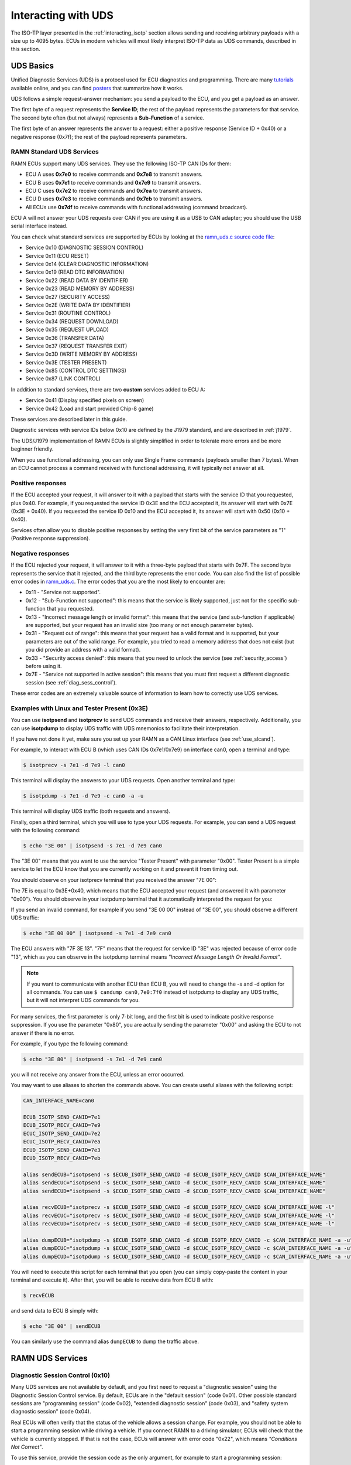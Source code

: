 .. _diag_tutorial:

Interacting with UDS
====================

The ISO-TP layer presented in the :ref:`interacting_isotp` section allows sending and receiving arbitrary payloads with a size up to 4095 bytes.
ECUs in modern vehicles will most likely interpret ISO-TP data as UDS commands, described in this section.

UDS Basics
----------

Unified Diagnostic Services (UDS) is a protocol used for ECU diagnostics and programming.
There are many `tutorials <https://www.csselectronics.com/pages/uds-protocol-tutorial-unified-diagnostic-services>`_ available online, and you can find `posters <https://automotive.softing.com/fileadmin/sof-files/pdf/de/ae/poster/UDS_Faltposter_softing2016.pdf>`_ that summarize how it works.

UDS follows a simple request-answer mechanism: you send a payload to the ECU, and you get a payload as an answer.

The first byte of a request represents the **Service ID**; the rest of the payload represents the parameters for that service.
The second byte often (but not always) represents a **Sub-Function** of a service.

The first byte of an answer represents the answer to a request: either a positive response (Service ID + 0x40) or a negative response (0x7f); the rest of the payload represents parameters.

RAMN Standard UDS Services
^^^^^^^^^^^^^^^^^^^^^^^^^^

RAMN ECUs support many UDS services. They use the following ISO-TP CAN IDs for them:

- ECU A uses **0x7e0** to receive commands and **0x7e8** to transmit answers.
- ECU B uses **0x7e1** to receive commands and **0x7e9** to transmit answers.
- ECU C uses **0x7e2** to receive commands and **0x7ea** to transmit answers.
- ECU D uses **0x7e3** to receive commands and **0x7eb** to transmit answers.
- All ECUs use **0x7df** to receive commands with functional addressing (command broadcast).

ECU A will not answer your UDS requests over CAN if you are using it as a USB to CAN adapter; you should use the USB serial interface instead.

You can check what standard services are supported by ECUs by looking at the `ramn_uds.c source code file <https://github.com/ToyotaInfoTech/RAMN/blob/main/firmware/RAMNV1/Core/Src/ramn_uds.c>`_:

- Service 0x10 (DIAGNOSTIC SESSION CONTROL)
- Service 0x11 (ECU RESET)
- Service 0x14 (CLEAR DIAGNOSTIC INFORMATION)
- Service 0x19 (READ DTC INFORMATION)
- Service 0x22 (READ DATA BY IDENTIFIER)
- Service 0x23 (READ MEMORY BY ADDRESS)
- Service 0x27 (SECURITY ACCESS)
- Service 0x2E (WRITE DATA BY IDENTIFIER)
- Service 0x31 (ROUTINE CONTROL)
- Service 0x34 (REQUEST DOWNLOAD)
- Service 0x35 (REQUEST UPLOAD)
- Service 0x36 (TRANSFER DATA)
- Service 0x37 (REQUEST TRANSFER EXIT)
- Service 0x3D (WRITE MEMORY BY ADDRESS)
- Service 0x3E (TESTER PRESENT)
- Service 0x85 (CONTROL DTC SETTINGS)
- Service 0x87 (LINK CONTROL)

In addition to standard services, there are two **custom** services added to ECU A:

- Service 0x41 (Display specified pixels on screen)
- Service 0x42 (Load and start provided Chip-8 game)

These services are described later in this guide.

Diagnostic services with service IDs below 0x10 are defined by the J1979 standard, and are described in :ref:`j1979`.

The UDS/J1979 implementation of RAMN ECUs is slightly simplified in order to tolerate more errors and be more beginner friendly.

When you use functional addressing, you can only use Single Frame commands (payloads smaller than 7 bytes).
When an ECU cannot process a command received with functional addressing, it will typically not answer at all.


Positive responses
^^^^^^^^^^^^^^^^^^

If the ECU accepted your request, it will answer to it with a payload that starts with the service ID that you requested, plus 0x40.
For example, if you requested the service ID 0x3E and the ECU accepted it, its answer will start with 0x7E (0x3E + 0x40).
If you requested the service ID 0x10 and the ECU accepted it, its answer will start with 0x50 (0x10 + 0x40).

Services often allow you to disable positive responses by setting the very first bit of the service parameters as "1" (Positive response suppression).

Negative responses
^^^^^^^^^^^^^^^^^^

If the ECU rejected your request, it will answer to it with a three-byte payload that starts with 0x7F.
The second byte represents the service that it rejected, and the third byte represents the error code.
You can also find the list of possible error codes in `ramn_uds.c <https://github.com/ToyotaInfoTech/RAMN/blob/main/firmware/RAMNV1/Core/Src/ramn_uds.c#L22>`_.
The error codes that you are the most likely to encounter are:

- 0x11 - "Service not supported".
- 0x12 - "Sub-Function not supported": this means that the service is likely supported, just not for the specific sub-function that you requested.
- 0x13 - "Incorrect message length or invalid format": this means that the service (and sub-function if applicable) are supported, but your request has an invalid size (too many or not enough parameter bytes).
- 0x31 - "Request out of range": this means that your request has a valid format and is supported, but your parameters are out of the valid range. For example, you tried to read a memory address that does not exist (but you did provide an address with a valid format).
- 0x33 - "Security access denied": this means that you need to unlock the service (see :ref:`security_access`) before using it.
- 0x7E - "Service not supported in active session": this means that you must first request a different diagnostic session (see :ref:`diag_sess_control`).

These error codes are an extremely valuable source of information to learn how to correctly use UDS services.

Examples with Linux and Tester Present (0x3E)
^^^^^^^^^^^^^^^^^^^^^^^^^^^^^^^^^^^^^^^^^^^^^

You can use **isotpsend** and **isotprecv** to send UDS commands and receive their answers, respectively.
Additionally, you can use **isotpdump** to display UDS traffic with UDS mnemonics to facilitate their interpretation.

If you have not done it yet, make sure you set up your RAMN as a CAN Linux interface (see :ref:`use_slcand`).

For example, to interact with ECU B (which uses CAN IDs 0x7e1/0x7e9) on interface can0, open a terminal and type:

.. code-block:: bash

    $ isotprecv -s 7e1 -d 7e9 -l can0

This terminal will display the answers to your UDS requests. Open another terminal and type:

.. code-block:: bash

    $ isotpdump -s 7e1 -d 7e9 -c can0 -a -u

This terminal will display UDS traffic (both requests and answers).

Finally, open a third terminal, which you will use to type your UDS requests.
For example, you can send a UDS request with the following command:

.. code-block:: bash

    $ echo "3E 00" | isotpsend -s 7e1 -d 7e9 can0

The "3E 00" means that you want to use the service "Tester Present" with parameter "0x00".
Tester Present is a simple service to let the ECU know that you are currently working on it and prevent it from timing out.

You should observe on your isotprecv terminal that you received the answer "7E 00":

.. image:: img/isotprecv_test.png
   :align: center

The 7E is equal to 0x3E+0x40, which means that the ECU accepted your request (and answered it with parameter "0x00").
You should observe in your isotpdump terminal that it automatically interpreted the request for you:

.. image:: img/isotpdump_test3.png
   :align: center

If you send an invalid command, for example if you send "3E 00 00" instead of "3E 00", you should observe a different UDS traffic:

.. code-block:: bash

    $ echo "3E 00 00" | isotpsend -s 7e1 -d 7e9 can0

.. image:: img/uds_errorcode.png
   :align: center

The ECU answers with "7F 3E 13". "7F" means that the request for service ID "3E" was rejected because of error code "13", which as you can observe in the isotpdump terminal means *"Incorrect Message Length Or Invalid Format"*.

.. note::
   If you want to communicate with another ECU than ECU B, you will need to change the -s and -d option for all commands.
   You can use ``$ candump can0,7e0:7f0`` instead of isotpdump to display any UDS traffic, but it will not interpret UDS commands for you.

For many services, the first parameter is only 7-bit long, and the first bit is used to indicate positive response suppression.
If you use the parameter "0x80", you are actually sending the parameter "0x00" and asking the ECU to not answer if there is no error.

For example, if you type the following command:

.. code-block:: bash

    $ echo "3E 80" | isotpsend -s 7e1 -d 7e9 can0

you will not receive any answer from the ECU, unless an error occurred.

You may want to use aliases to shorten the commands above. You can create useful aliases with the following script:

.. code-block:: bash

    CAN_INTERFACE_NAME=can0

    ECUB_ISOTP_SEND_CANID=7e1
    ECUB_ISOTP_RECV_CANID=7e9
    ECUC_ISOTP_SEND_CANID=7e2
    ECUC_ISOTP_RECV_CANID=7ea
    ECUD_ISOTP_SEND_CANID=7e3
    ECUD_ISOTP_RECV_CANID=7eb

    alias sendECUB="isotpsend -s $ECUB_ISOTP_SEND_CANID -d $ECUB_ISOTP_RECV_CANID $CAN_INTERFACE_NAME"
    alias sendECUC="isotpsend -s $ECUC_ISOTP_SEND_CANID -d $ECUC_ISOTP_RECV_CANID $CAN_INTERFACE_NAME"
    alias sendECUD="isotpsend -s $ECUD_ISOTP_SEND_CANID -d $ECUD_ISOTP_RECV_CANID $CAN_INTERFACE_NAME"

    alias recvECUB="isotprecv -s $ECUB_ISOTP_SEND_CANID -d $ECUB_ISOTP_RECV_CANID $CAN_INTERFACE_NAME -l"
    alias recvECUC="isotprecv -s $ECUC_ISOTP_SEND_CANID -d $ECUC_ISOTP_RECV_CANID $CAN_INTERFACE_NAME -l"
    alias recvECUD="isotprecv -s $ECUD_ISOTP_SEND_CANID -d $ECUD_ISOTP_RECV_CANID $CAN_INTERFACE_NAME -l"

    alias dumpECUB="isotpdump -s $ECUB_ISOTP_SEND_CANID -d $ECUB_ISOTP_RECV_CANID -c $CAN_INTERFACE_NAME -a -u"
    alias dumpECUC="isotpdump -s $ECUC_ISOTP_SEND_CANID -d $ECUC_ISOTP_RECV_CANID -c $CAN_INTERFACE_NAME -a -u"
    alias dumpECUD="isotpdump -s $ECUD_ISOTP_SEND_CANID -d $ECUD_ISOTP_RECV_CANID -c $CAN_INTERFACE_NAME -a -u"

You will need to execute this script for each terminal that you open (you can simply copy-paste the content in your terminal and execute it).
After that, you will be able to receive data from ECU B with:

.. code-block:: bash

    $ recvECUB

and send data to ECU B simply with:

.. code-block:: bash

    $ echo "3E 00" | sendECUB

You can similarly use the command alias ``dumpECUB`` to dump the traffic above.

RAMN UDS Services
-----------------

.. _diag_sess_control:

Diagnostic Session Control (0x10)
^^^^^^^^^^^^^^^^^^^^^^^^^^^^^^^^^

Many UDS services are not available by default, and you first need to request a "diagnostic session" using the Diagnostic Session Control service.
By default, ECUs are in the "default session" (code 0x01).
Other possible standard sessions are "programming session" (code 0x02), "extended diagnostic session" (code 0x03), and "safety system diagnostic session" (code 0x04).

Real ECUs will often verify that the status of the vehicle allows a session change.
For example, you should not be able to start a programming session while driving a vehicle.
If you connect RAMN to a driving simulator, ECUs will check that the vehicle is currently stopped.
If that is not the case, ECUs will answer with error code "0x22", which means *"Conditions Not Correct"*.

To use this service, provide the session code as the only argument, for example to start a programming session:

.. code-block:: bash

    $ echo "10 02" | isotpsend -s 7e1 -d 7e9 can0

.. image:: img/uds_sessioncontrol.png
   :align: center


ECU Reset (0x11)
^^^^^^^^^^^^^^^^

This service can be used to reset an ECU. It has only one parameter, which is the reset type.
RAMN ECUs only support reset type 0x01 (Hard Reset), which you can use as follow:


.. code-block:: bash

    $ echo "11 01" | isotpsend -s 7e1 -d 7e9 can0

Or, if you do not want the ECU to answer if it accepts the request:

.. code-block:: bash

    $ echo "11 81" | isotpsend -s 7e1 -d 7e9 can0

.. warning::
    ECUs will not accept reset requests if they are in the default session; you must first use :ref:`diag_sess_control` to use this service.

This command supports functional addressing. If you want to reset all ECUs simultaneously, you can send these commands to ID 0x7df:

.. code-block:: bash

    $ echo "10 02" | isotpsend -s 7df -d 7e9 can0
    $ echo "11 01" | isotpsend -s 7df -d 7e9 can0

Note that the ``-d 7e9`` here is not important; the command is received and processed by **all ECUs**.

.. image:: img/functional_addressing.png
   :align: center

Read Data by Identifier (0x22)
^^^^^^^^^^^^^^^^^^^^^^^^^^^^^^

This is a common service to read data from an ECU.
It accepts two bytes as an argument, which represent the 16-bit Data Identifier (DID) that you wish to read.
Although some ECUs may allow you to read several DIDs at once, RAMN ECUs only allow reading one DID per request.

Some DIDs have a standard meaning (read `this tutorial <https://www.csselectronics.com/pages/uds-protocol-tutorial-unified-diagnostic-services>`_ for a list).
For example, you can ask the ECU's firmware compile time with DID 0xF184:

.. code-block:: bash

    $ echo "22 F1 84" | isotpsend -s 7e1 -d 7e9 can0

.. image:: img/uds_readdatabyid.png
   :align: center


You can also ask the ECU's Serial Hardware (which should be unique per ECU) with DID 0xF18C:

.. code-block:: bash

    $ echo "22 F1 8C" | isotpsend -s 7e1 -d 7e9 can0

.. image:: img/uds_readdatabyid2.png
   :align: center

.. warning::
    Read Data By ID might return long data payloads, which means that they will be fragmented over ISO-TP.
    You **must** have an ISO-TP receiver actively set (e.g, with ``$ isotprecv -s 7e1 -d 7e9 -l can0``).
    Without an active receiver, the ECU will not receive the necessary "Flow Control Frame" to continue transmission, and you will only observe the ""First Frame" of its answer).

.. _writedatabyid:

Write Data by Identifier (0x2E)
^^^^^^^^^^^^^^^^^^^^^^^^^^^^^^^

You can also use UDS to write arbitrary DIDs. Simply provide the DID that you want to write to, and the data that you want to write.
For example, the DID 0xF190 refers to the ECU's Vehicle Identification Number (VIN).
You can write a 17-character string to DID 0xF190 using the Write Data by Identifier service.
Make sure that you first start a programming session:

.. code-block:: bash

    $ echo "10 02" | isotpsend -s 7e1 -d 7e9 can0

Then, use the Write Data by Identifier service:

.. code-block:: bash

    $ echo "2E F1 90 56 49 4E 30 31 32 33 34 35 36 37 38 39 41 42 43 44" | isotpsend can0 -s 7e1 -d 7e9

You should now be able to read whatever VIN you wrote to memory using Read Data By Identifier:

.. code-block:: bash

    $ echo "22 F1 90" | isotpsend -s 7e1 -d 7e9 can0

.. image:: img/uds_writedatabyid.png
   :align: center

This value is written in flash, so it will persist even after a reset.
If you reflash the ECU and reset its memory, the Read Data by Identifier may complain that your request is out of range.

You can install xxd to make easy conversions between readable ASCII text and hexadecimal strings used by isotpsend and isotprecv:

.. code-block:: bash

    $ sudo apt-get install xxd

Use the following command to convert an ASCII string (e.g., VIN0123456789ABCD) to an hexadecimal string readable by isotpsend (e.g., 2E F1 90 56 49 4E 30 31 32 33 34 35 36 37 38 39 41 42 43 44):

.. code-block:: bash

    $ echo -n "VIN0123456789ABCD" | xxd -p  | sed 's/../& /g'  #converts from ASCII to hexadecimal

and vice versa:

.. code-block:: bash

    $ echo "56 49 4e 30 31 32 33 34 35 36 37 38 39 41 42 43 44" | xxd -r -p #hexadecimal to ASCII


.. _uds_read_dtc:

Read DTC Information (0x19)
^^^^^^^^^^^^^^^^^^^^^^^^^^^

A type of information that car enthusiasts typically want to retrieve is `Diagnostic Trouble Codes <https://whiparound.com/dtc-codes/>`_ (DTC).
DTCs are reports of problems that occurred in a vehicle, and are defined in ISO 15031-6.

DTCs are represented by one letter (U, C, P, or B) and four numbers.

The letter indicates the domain of the problem: "U" is for Network (ECU A), "C" is for Chassis (ECU B), "P" is for Powertrain (ECU C), and "B" is for Body (ECU D).
the first digit indicates whether the DTC is standard ("0") or manufacturer specific ("1").

For example, the DTC **"P0650"** means that there was a problem in the powertrain domain.
The 0 means that the DTC is a standard DTC, and in this context, "6" means *"Computer Output Circuit"*, and "05" means *"Malfunction Indicator Lamp (MIL) Control Circuit Malfunction"*.

You will find plenty of information online to interpret DTCs.
If the first letter is a zero, DTCs have a unique definition, but if it is a one, the definition varies by manufacturer and have different meanings depending on the vehicle.

A DTC used to be stored as two bytes in the older KWP2000 protocol, that predates UDS.
UDS added a third byte for a Failure Type Byte (FTB) to report even more information about the problem.
The two bytes that defines the DTC values are called "High Byte" and "Middle Byte". The "Low byte" represents the FTB.

- First letter is represented with the two highest bits: 00 is P, 01 is C, 10 is B, 11 is U.
- First number is represented with bits 5 to 4 of the High byte.
- Second number is represented with bits 0 to 3 of the High Byte.
- Third number is represented with bits 7 to 4 of the Middle Byte.
- Fourth number is represented with bits 0 to 3 of the Middle Byte.

For, example, The DTC **P0650** is represented in UDS as below:

.. parsed-literal::

    Byte      |         High Byte    |    Middle Byte    |    Low Byte     |
    Bit index | 7 6 | 5 4 | 3 2 1 0  | 7 6 5 4 | 3 2 1 0 | 7 6 5 4 3 2 1 0 |
    Value     | 0 0 | 0 0 | 0 1 1 0  | 0 1 0 1 | 0 0 0 0 |      FTB        |

which would appear as **"06 50 <FTB>"** in a UDS payload.

Finally, a last byte indicates the status of the DTC. Each bit of that byte represent a flag with the following definitions:

- Bit 0 means "test failed".
- Bit 1 means "test failed this operation cycle".
- Bit 2 means "pending DTC".
- Bit 3 means "confirmed DTC".
- Bit 4 means "test not completed since last clear".
- Bit 5 means "test failed since last clear".
- Bit 6 means "test not completed this operation cycle".
- Bit 7 means "warning indicator requested".

In total, ECUs will therefore send you four bytes per DTC.
To request a DTC read, you need to provide one sub-function and one DTC status mask.
RAMN ECUs support sub-function 0x01, which returns the number of DTCs matching the provided mask, and sub-function 0x02, which returns the actual DTCs, concatenated in the same frame.

For example, if you want to request the number of pending DTCs, you can use sub-function 0x01 with parameter 0x04 ("pending DTC" must be set):

.. code-block:: bash

    $ echo "19 01 04" | isotpsend -s 7e1 -d 7e9 can0

The ECU answers with five bytes:

- First byte is 0x19 + 0x40 = 0x59 to signal it accepted the request.
- Second byte repeats the sub-function byte.
- Third byte is the "DTC Status Availability Mask" - which bits of the status flag can actually be checked by the ECU.
- Fourth byte is the "DTC Format Identifier" (0x00 for the ISO15031-6 format)
- The last two bytes are the number of DTCs.

For demonstration purpose, RAMN ECUs ensure that they have at least one DTC in memory when they reset. Its flag is always mark as pending, and the ECU does not allow you to filter by mask.

You can ask ECU B how many DTCs is has in memory with the following command:

.. code-block:: bash

    $ echo "19 01 FF" | isotpsend can0 -s 7e1 -d 7e9

And you can ask ECU B to send you all its DTCs using the following command:

.. code-block:: bash

    echo "19 02 FF" | isotpsend can0 -s 7e1 -d 7e9

.. image:: img/uds_readdtc.png
   :align: center

The "59 01 04 00 00 00 01" means that the ECU accepted your request for service 0x19 and sub-function 0x01 (read number of DTCs), it only supports 0x04 mask (for pending DTCs), it uses DTC format 0x00, and there are 0x0001 DTC stored  in memory.

The "59 02 04 45 63 00 04" means that the ECU accepted your request for service 0x19 and sub-function 0x02 (read DTCs), it supports a 0x04 mask, and there is one DTC: 0x4563 with FTB 0x00 and status 0x04 (pending).
0x4563 starts with "01", which means this is a DTC for the chassis domain ("C"), so the corresponding DTC is "C0563" (arbitrary set for demonstration purpose).

Clear Diagnostic Information (0x14)
^^^^^^^^^^^^^^^^^^^^^^^^^^^^^^^^^^^

This service can be used to erase DTCs from the ECU's memory. It is used with a 3-byte parameter to indicate which group of DTCs you want to erase.
Emissions-related systems DTCs can be erased with "00 00 00", and all DTCs can be erased with "FF FF FF". Other possible values are manufacturer-specific.

For example, you can erase all DTCs in ECU B's memory using:

.. code-block:: bash

    $ echo "14 FF FF FF" | isotpsend can0 -s 7e1 -d 7e9

You can verify that DTCs are erased by this command by reading the number of DTCs before and after executing it.
**The ECU will automatically regenerate a DTC after a reset event**.

.. image:: img/uds_cleardtc.png
   :align: center


Control DTC Settings (0x85)
^^^^^^^^^^^^^^^^^^^^^^^^^^^

This service allows temporarily disabling DTCs to prevent ECUs from adding DTCs while you are in the middle of a diagnostic.
You can use it with sub-function 0x01 to allow new DTCs, and 0x02 to disable them.

To enable DTCs:

.. code-block:: bash

    $ echo "85 01" | isotpsend can0 -s 7e1 -d 7e9

To disable them:

.. code-block:: bash

    $ echo "85 02" | isotpsend can0 -s 7e1 -d 7e9

.. _security_access:

Security Access (0x27)
^^^^^^^^^^^^^^^^^^^^^^

Some services may require that you first unlock the ECU before you can use them.
You will recognize them because they will reply with error code 0x33 (Security Access Denied) to your requests.

The Security Access service can be used to unlock an ECU.

Security Access can be used to implement a simple `challenge/response authentication <https://en.wikipedia.org/wiki/Challenge%E2%80%93response_authentication>`_ with an ECU.
You first need to request a "seed" from the ECU.
You must then perform some top-secret algorithm to compute a "key" from that seed, and send that "key" to the ECU to unlock it.
Note that the key here does not refer to an encryption key; it refers to the response to the challenge.

There are different security levels available for this service.
To request a seed for level 1, use the following command:

.. code-block:: bash

    $ echo "27 01" | isotpsend can0 -s 7e1 -d 7e9

You should observe that the ECU sends you a 4-byte seed in response.
That seed is generated from the ECU's True Random Number Generator (TRNG). You can request as many as you want.

.. image:: img/uds_securityaccess.png
   :align: center

To unlock the ECU, you need to compute the value of the seed XOR 0x12345678.
**This is just for demonstration purposes, and it is not a secure authentication mechanism**.

In Linux, you can compute the "key" to send to the ECU with the following command (using 7D 70 9F 4D as an example):

.. code-block:: bash

    $ printf "%08X " $((0x7D709F4D ^ 0x12345678)) | sed 's/../& /g'

You can send your answer (in this case, 6F 44 C9 35) to the ECU by using the same command as the request, but adding 1 to the security level:

.. code-block:: bash

    $ echo "27 02 6F 44 C9 35" | isotpsend can0 -s 7e1 -d 7e9

If the ECU accepts your UDS request (first byte is 0x67), it means that you provided the correct "key" and the ECU is now unlocked for level 1.

.. image:: img/uds_securityaccess2.png
   :align: center

When experimenting with Security Access, you may notably encounter the following error codes:

- 0x24 (Request sequence error): you tried a key without asking for a seed first.
- 0x35 (invalid Key): you provided the wrong key.
- 0x36 (Exceeded number of attempts): you had too many failed attempts.
- 0x37 (Required time delay not expired): you need to wait longer before attempting to unlock the ECU (typically after a reset, to prevent bruteforcing).

.. _routine_control:

Routine Control (0x31)
^^^^^^^^^^^^^^^^^^^^^^

The Routine Control service can be used to implement features not covered by standard services.
Routines are identified by a two-byte identifier.
Similarly to DIDs, there are many standard routine identifiers defined by the UDS standard, but identifiers 0x0200 to 0xDFFF are ECU specific.

The Routine Control service can be used with three sub-functions:

- 0x01 to start a routine.
- 0x02 to stop a routine.
- 0x03 to request the results of a routine.

This service is used with the following parameters: <sub-function> <routine identifier> <optional routine parameter(s)>.
The following routines are available with RAMN ECUs:

- Routine 0x0200 can be used to ask the ECU to stop transmitting periodic CAN messages.
- Routine 0x0201 can be used to erase the EEPROM (where DTCs and VIN are saved).
- Routine 0x0202 can be used to copy the EEPROM to the alternative memory bank (when reflashing an ECU over UDS).
- Routine 0x0203 can be used to ask the ECU to echo what you transmitted (for load test).
- Routine 0x0204 can be used to ask the ECU to echo the first 4-bytes of a request (for PC -> ECU link test).
- Routine 0x0205 can be used to ask the ECU to transmit a UDS payload of a specified size (for ECU -> PC link test).
- Routine 0x0206 can be used to compute the CRC of the ECU's flash.
- Routine 0x0207 can be used to enable autopilot (to use with CARLA).
- Routine 0x0208 can be used to add an arbitrary DTC to an ECU.
- Routine 0x0209 can be used to execute arbitrary ARM (Cortex M-33) shell code.
- Routine 0x0210 can be used to reset BOOT Option bytes (to salvage an ECU with a bad firmware).
- Routine 0x0211 can be used to force an ECU to swap memory banks (also to salvage an ECU).
- Routine 0xFF00 can be used to erase the alternative firmware.
- Routine 0xFF01 can be used to validate memory and swap memory banks.

**Because these routines may modify the ECU flash, do not tinker with them unless you know what you are doing.**
Refer to ``ramn_uds.c`` for how to use these routines.

For example, you can ask ECU B to stop transmitting periodic messages with:

.. code-block:: bash

    $ echo "31 01 02 00" | isotpsend can0 -s 7e1 -d 7e9

And you can ask ECU B to resume transmitting periodic messages with:

.. code-block:: bash

    $ echo "31 02 02 00" | isotpsend can0 -s 7e1 -d 7e9

.. _read_memory_by_address:

Read Memory by Address (0x23)
^^^^^^^^^^^^^^^^^^^^^^^^^^^^^

The Read Memory by Address service can be used to read an arbitrary ECU address.
There are two arguments that you naturally need to provide: the address and the number of bytes that you want to read.

Contrary to the DIDs used by the Read Data by Identifier service, real ECU addresses may have different sizes depending on microcontroller architectures.
Therefore, you must provide a third argument that specifies the size of the address and memory fields (*address length format identifier*).
This argument is a byte, which highest 4 bits indicate the size of the "size" parameter, and the lowest 4 bits indicate the size of the "address" parameter.

The format of Read Memory by Address parameters is <format identifier> <address> <size>.

For example, let us assume that you want to read 4 bytes from address 0x08000000 (start of RAMN ECU program flash).
"4" fits into a single byte, so you could use one byte to provide the size that you want to read.
The addresses used by STM32 microcontrollers are 32-bit long (4 bytes).
Therefore, you can use format identifier 0x14 (4-byte for the address, 1 byte for the size)

You could ask a memory read using:

.. code-block:: bash

    $ echo "23 14 08 00 00 00 04" | isotpsend can0 -s 7e1 -d 7e9

The format identifier refers to the **size of the size parameter** (It is NOT the number of bytes that you want to read), which can be confusing to some.
If you wanted, you could provide the size parameter (4) as a 2-byte or a 4-byte parameter.
Therefore, the commands below are strictly equivalent to the command above:

.. code-block:: bash

    $ echo "23 24 08 00 00 00 00 04" | isotpsend can0 -s 7e1 -d 7e9
    $ echo "23 34 08 00 00 00 00 00 04" | isotpsend can0 -s 7e1 -d 7e9
    $ echo "23 44 08 00 00 00 00 00 00 04" | isotpsend can0 -s 7e1 -d 7e9

The service immediately returns the data that was read.
For example, you can read the first 256 bytes of the program flash of ECU B (address 0x08000000) with:

.. code-block:: bash

    $ echo "23 24 08 00 00 00 01 00" | isotpsend can0 -s 7e1 -d 7e9

.. image:: img/uds_readmemorybyaddress.png
   :align: center

Note that in this case, both the request and the answer are fragmented ISO-TP frames, so you must have isotprecv active in another terminal.

Similarly, you can read the RAM of the microcontroller (starting at address 0x20000000):

.. code-block:: bash

    $ echo "23 24 20 00 00 00 01 00" | isotpsend can0 -s 7e1 -d 7e9

.. image:: img/uds_readmemorybyaddress2.png
   :align: center

If you want to know at what addresses RAMN ECUs store their variables, you must compile the firmware and look at the ".map" file that the build process generates.

.. _write_memory_by_address:

Write Memory by Address (0x3D)
^^^^^^^^^^^^^^^^^^^^^^^^^^^^^^

Write Memory by Address works the same as Read Memory by Address, except that it takes an additional argument to specify the data that you want to write at a specified address.
**Because this allows overwriting the RAM (and only the RAM), it may crash the ECU if you do not know what you are doing.**

For example, you can write "01 02 03 04" to memory address 0x20000000 using the following command:

.. code-block:: bash

    echo "3D 24 20 00 00 00 00 04 01 02 03 04" | isotpsend can0 -s 7e1 -d 7e9

.. image:: img/uds_writememorybyaddress.png
   :align: center

This command will only be accepted if you first ask for a programming session and unlock the ECU with :ref:`security_access`.
You can check that the memory was correctly written by using Read Memory by Address before and after.
Variable addresses depend on the exact version of the firmware that you use.
In the version used in this example, 0x20000000 corresponds to the "error status" variable of the CAN adapter, which can be overwritten without impacting stability.
**If you do not know what variable(s) you overwrote with your command, you should reset the ECU.**

.. _link_control:

Link Control (0x87)
^^^^^^^^^^^^^^^^^^^

This service can be used to change the baudrate of the CAN bus, which can be useful for example to reflash ECUs over UDS faster.
It requires two steps:

- One command to verify that ECUs will accept the baudrate change.
- One command to transition to the new baudrate.

Note that while real ECUs would automatically revert to the original baudrate after a diagnostic session is over, RAMN ECUs keep the same baudrate until the next reset.
Standard implementations use functional addressing and positive response suppression to send the transition command to all ECU simultaneously.
RAMN ECUs will however wait one second (with their CAN controller OFF) before changing baudrate to tolerate more timing issues, so you can talk to each ECU individually.

You can use this service with one of three sub-functions:

- 0x01 to verify a baudrate change using a one-byte baudrate identifier (e.g., 0x12 for 500000 bps).
- 0x02 to verify a baudrate change using a three-byte specific baudrate value (e.g., 0x7A120 for 500000 bps).
- 0x03 to transition to the new baudrate.

RAMN ECUs support sub-functions 0x01 and 0x03.
The parameter that you must provide to sub-function 0x01 is a one-byte identifier:

- 0x10 means 125000 bps.
- 0x11 means 250000 bps.
- 0x12 means 500000 bps.
- 0x13 means 1000000 bps.

To transition to the new baudrate, use sub-function 0x03 without any argument.
If you want to ask the ECU to not answer if there is no error, use 0x83 instead.

When changing the baudrate of ECUs, you will need to also update the baudrate of your CAN adapter.
If you are using an slcan adapter, you will need to restart slcand and use the -s option (see :ref:`slcan_baudrate`).

Use -s4 for 125000 bps, -s5 for 250000 bps, -s6 for 500000 bps, and -s\ **8** for 100000 bps.

For example, the following commands can be used to update RAMN's baudrate to 1000000 bps for all ECUs, **one by one** (assuming your interface is /dev/ttyACM0):

.. code-block:: bash

    echo "87 01 13" | isotpsend can0 -s 7e1 -d 7e9 -b
    echo "87 01 13" | isotpsend can0 -s 7e2 -d 7ea -b
    echo "87 01 13" | isotpsend can0 -s 7e3 -d 7eb -b

    echo "87 03" | isotpsend can0 -s 7e1 -d 7e9 -b
    echo "87 03" | isotpsend can0 -s 7e2 -d 7ea -b
    echo "87 03" | isotpsend can0 -s 7e3 -d 7eb -b

    sleep 0.5

    sudo killall -w slcand #turn off slcan interface
    sudo slcand -o -c -s8  /dev/ttyACM0 && sudo ip link set up can0

This should also restart your CAN interface, so you will need to restart all your CAN commands.

.. image:: img/uds_linkcontrol.png
   :align: center

You can simplify the traffic by using functional adressing to send the command simultaneously to all ECUs, and use positive response suppression to ask them to not answer unless an error occurs.

.. code-block:: bash

    echo "87 81 13" | isotpsend can0 -s 7df -d 7e9 -b
    echo "87 83" | isotpsend can0 -s 7df -d 7e9 -b

    sleep 0.5

    sudo killall -w slcand #turn off slcan interface
    sudo slcand -o -c -s8  /dev/ttyACM0 && sudo ip link set up can0

This achieves the same baudrate change with only two CAN messages.

.. image:: img/functional_addressing2.png
   :align: center

.. _request_upload:

Request Upload (0x35)
^^^^^^^^^^^^^^^^^^^^^

This service can be use to request a data "upload" to an ECU. Note that in embedded systems, "upload" typically refers to ECU -> computer transfers (which means that you are "downloading" data to your computer).
This can be used to dump RAMN ECU's flash.
The same result can be achieved with the :ref:`read_memory_by_address` service, but this service supports compression and encryption when available.

It is used as follows:

- Call this service to request a data upload.
- Call the :ref:`transfer_data` service as many times as needed to receive the data.
- Call the :ref:`transfer_exit` service to finish the transfer.

This service has several arguments:

- One byte to specify compression and encryption methods. RAMN only supports 0x00, which means neither is used.
- One byte to specify the length of the address and size fields (similar to :ref:`read_memory_by_address`). RAMN ECUs support 0x44 (4-byte size, 4-byte address).
- Several bytes to specify the address of the data.
- Several bytes to specify the length of the (uncompressed) data.

For example, you can request a transfer of 256 (0x100) bytes from address 0x08000000 with:

.. code-block:: bash

    $ echo "35 00 44 08 00 00 00 00 00 01 00" | isotpsend can0 -s 7e1 -d 7e9 -b

The ECU should answer with:

- The length of its address and size fields. Because there is no address, the address size is always 0 here, and only the 4 highest bits matter.
- The maximum size that it will use for the transfer (including service identifier and data parameter).

.. image:: img/uds_requestupload.png
   :align: center

For example, in this case, ECU B answered with "75 20 0F F0".
75 means that it accepts the upload, 20 means that it provides the size of the "size" parameter (the next parameter) as 2 bytes, and the next two bytes indicates that it will transfer data with blocks of size 0xFF0 (4080 bytes).
The ECU is now waiting for you to initiate the transfer.


.. _transfer_data:

Transfer Data (0x36)
^^^^^^^^^^^^^^^^^^^^

Transfer Data is used to implement the transfer started by another service (e.g., :ref:`request_upload` or :ref:`request_download`).
Each call to the Transfer Data service corresponds to the transfer of a data block.
You must provide a "block counter", which starts at 0x01 for the first block.
It overflows after 0xFF and starts again from 0x00.

For example, you can execute the following command after the :ref:`request_upload` example:

.. code-block:: bash

    $ echo "36 01" | isotpsend can0 -s 7e1 -d 7e9 -b

The ECU will answer with an echo of the block counter, followed by the data to read.

If you are trying to read or write data beyond the specified data size, you will get the error code 0x24, for "\ *request sequence error*\ ".

.. image:: img/uds_transferdata.png
   :align: center

If you are writing data, you must provide the data bytes after the block counter, and the ECU will only answer with an echo of the block counter.

.. _transfer_exit:

Request Transfer Exit (0x37)
^^^^^^^^^^^^^^^^^^^^^^^^^^^^

The Request Transfer Exit service is used to terminate a transfer.
It must be called if you want to confirm a download or initiate another transfer.
This service may have optional arguments, but RAMN ECUs require none, so it is used simply by sending "37":

.. code-block:: bash

    $ echo "37" | isotpsend can0 -s 7e1 -d 7e9 -b

which should be answered with "77" by the ECU.

.. image:: img/uds_transferexit.png
   :align: center


.. _request_download:

Request Download (0x34)
^^^^^^^^^^^^^^^^^^^^^^^

Request Download works the same as :ref:`request_upload`, but the data is on the client's side request instead of the ECU's side answer.
It is supported by RAMN ECUs only if they have a dual memory bank (microcontroller reference ending with CET6).
Contrary to :ref:`write_memory_by_address`, this service can write data to the ECU's flash, e.g., for a firmware update.

For example, you can use the following command to initiate a download of 0x100 bytes at address 0x08000000:

.. code-block:: bash

    $ echo "34 00 44 08 00 00 00 00 00 01 00" | isotpsend can0 -s 7e1 -d 7e9 -b

The ECU will specify the size of the data that must be included in the following "Transfer Data" calls, so you must adapt to whatever value the ECU sends back.

Finishing a "Request Download" transfer of a firmware file does not immediately make the ECU use the new firmware that you uploaded.
You need to use routine controls as well to validate the new firmware.
With RAMN, this can be done with:

- Routine control 0x0202 to ask the ECU to copy its current EEPROM to the alternative memory bank.
- Routine control 0xFF01 to ask the ECU to swap banks (and use the new firmware).

.. _j1979:

J1979 Services (OBD-II PIDs)
----------------------------

Services below 0x10 are defined by the J1979 standard (See `OBD-II PIDs <https://en.wikipedia.org/wiki/OBD-II_PIDs>`_).
RAMN supports the following J1979 services:

- Service 0x01 (Request Current Diagnostic Data)
- Service 0x03 (Request DTCs)
- Service 0x04 (Clear DTCs)
- Service 0x09 (Request Vehicle Information)

.. _service_01:

Request Current Diagnostic Data (0x01)
^^^^^^^^^^^^^^^^^^^^^^^^^^^^^^^^^^^^^^

This service can be used to read current data from the vehicle.
It is used by providing a one-byte argument, which represents the data ("PID") that you want to read.
PID 0x00 is used to indicate which PIDs are supported by an ECU (from 0x01 to 0x20). The ECU will answer with 4 bytes (0x20 bits), with bits set to one when the corresponding PIDs are supported (refer to `this link <https://en.wikipedia.org/wiki/OBD-II_PIDs#Service_01_PID_00>`_ for an illustration).
If PID 0x20 is supported, then it is used in turn to indicate which PIDs from 0x21 to 0x40 are supported, and so on.

For example, you can ask ECU C which PIDs it supports with the following command:

.. code-block:: bash

	$ echo "01 00" | isotpsend can0 -s 7e2 -d 7ea -b
	$ echo "01 20" | isotpsend can0 -s 7e2 -d 7ea -b
	$ echo "01 40" | isotpsend can0 -s 7e2 -d 7ea -b
	$ echo "01 60" | isotpsend can0 -s 7e2 -d 7ea -b
	$ echo "01 80" | isotpsend can0 -s 7e2 -d 7ea -b
	$ echo "01 A0" | isotpsend can0 -s 7e2 -d 7ea -b

.. image:: img/j1979_01_supportedPIDs.png
   :align: center

Note that isotpdump cannot interpret these commands because they are not technically UDS services.

ECU answers the command **01 00** with **41 00 BE 1F A8 13**. Similarly to UDS, **41** corresponds to **Service ID + 0x40** and indicates a positive response. The second byte is an echo of the request parameter. 

**BE** in binary is **10111110**, which means ECU C supports PIDs 1, 3, 4, 5, 6, 7, but not PIDs 2 and 8. 
You can confirm this observation by trying to read PIDs 1, 2, and 3. Similarly to UDS, a negative answer consists of 0x7F + requested service ID + error code.

.. code-block:: bash

	$ echo "01 01" | isotpsend can0 -s 7e2 -d 7ea -b
	$ echo "01 02" | isotpsend can0 -s 7e2 -d 7ea -b
	$ echo "01 03" | isotpsend can0 -s 7e2 -d 7ea -b

.. image:: img/j1979_01_readPIDs.png
   :align: center
   
You can find the meaning and format of each PID on `the OBD-II PIDs Wikipedia page <https://en.wikipedia.org/wiki/OBD-II_PIDs#Standard_PIDs>`_.
You may notably be interested in the following PIDs:

- 0x0C (Engine speed).
- 0x0D (Vehicle speed).
- 0x1F (Run time since vehicle start).
- 0x1C (OBD Standard used by vehicle) - RAMN uses 10 (JOBD).
- 0x49 (Accelerator pedal position).
- 0xA6 (Odometer).


Note that many values returned by RAMN's J1979 implementation are placeholder values that may not properly represent the status of the simulator.
PIDs 0x1F and 0x49 should however always be properly implemented:

.. code-block:: bash

	$ echo "01 1F" | isotpsend can0 -s 7e2 -d 7ea -b
	$ echo "01 49" | isotpsend can0 -s 7e2 -d 7ea -b
	$ echo "01 1F" | isotpsend can0 -s 7e2 -d 7ea -b

.. image:: img/j1979_01_readPIDs2.png
   :align: center

In this case, ECU C answers that the accelerator pedal is currently at 0xFB (98%), and we can observe that 4 seconds elapsed between the two 0x1F PID read commands.

Request DTCs (0x03)
^^^^^^^^^^^^^^^^^^^

Service 0x03 is used to request the ECU's stored DTCs.
Contrary to UDS, there is no argument to provide. Instead, if you want to request pending DTCs or permanent DTCs, you should use other services (respectively, 0x07 and 0x0A).
Note that RAMN will consider services 0x07 and 0x0A aliases for service 0x03, so you will be able to use them as well.

Refer to :ref:`uds_read_dtc` for more information about DTCs. This service will only return 2 bytes per DTC (there is no status mask or FTB).
You can use the following command to ask ECU C to show its stored DTCs:

.. code-block:: bash

	$ echo "03" | isotpsend can0 -s 7e2 -d 7ea -b

.. image:: img/j1979_01_readDTC.png
   :align: center

ECU C answers with **43 01 01 72**. The first byte **43** indicates a positive answer, **01** indicates that there is one DTC, which value is **0172**.

Clear DTCs (0x04)
^^^^^^^^^^^^^^^^^

This service can be used to clear DTCs, and is also used with no argument.
For example, you can use the following commands to read DTCs, clear DTCs, and read DTCs again:

.. code-block:: bash

	$ echo "03" | isotpsend can0 -s 7e2 -d 7ea -b
	$ echo "04" | isotpsend can0 -s 7e2 -d 7ea -b
	$ echo "03" | isotpsend can0 -s 7e2 -d 7ea -b

.. image:: img/j1979_01_clearDTC.png
   :align: center

Request Vehicle Information (0x09)
^^^^^^^^^^^^^^^^^^^^^^^^^^^^^^^^^^

This service is similar to :ref:`service_01`, and is used to read `vehicle information <https://en.wikipedia.org/wiki/OBD-II_PIDs#Service_09>`_.
It also uses a one-byte argument to specify which PID to read, and PID 0x00 is used to indicate which PIDs are supported.
PID 0x02 corresponds to the VIN, and PID 0x0A corresponds to the ECU name.
You can read these PIDs with the following commands:

.. code-block:: bash

	$ echo "09 00" | isotpsend can0 -s 7e2 -d 7ea -b
	$ echo "09 02" | isotpsend can0 -s 7e2 -d 7ea -b
	$ echo "09 0A" | isotpsend can0 -s 7e2 -d 7ea -b

.. image:: img/j1979_01_readVehicleInfo.png
   :align: center

Note that if you have not written a VIN to the ECU, the answer will be only zeroes.

